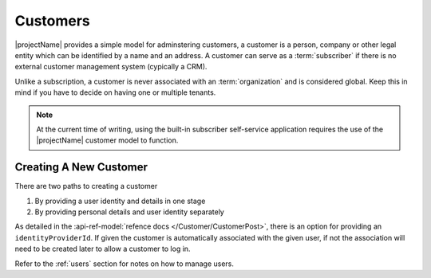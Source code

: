 .. _customers:

*********
Customers
*********

|projectName| provides a simple model for adminstering customers, a customer is a person, company or other legal entity which can be identified by a name and an address.
A customer can serve as a :term:`subscriber` if there is no external customer management system (cypically a CRM).

Unlike a subscription, a customer is never associated with an :term:`organization` and is considered global. 
Keep this in mind if you have to decide on having one or multiple tenants.

.. Note::

    At the current time of writing, using the built-in subscriber self-service application 
    requires the use of the |projectName| customer model to function.


Creating A New Customer
=======================

There are two paths to creating a customer

#. By providing a user identity and details in one stage
#. By providing personal details and user identity separately

As detailed in the :api-ref-model:`refence docs </Customer/CustomerPost>`, there is an option for providing an ``identityProviderId``. 
If given the customer is automatically associated with the given user, if not the association will need to be created later to allow a customer to log in.

Refer to the :ref:`users` section for notes on how to manage users.